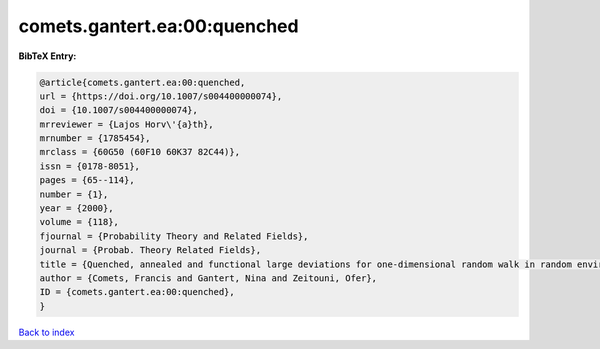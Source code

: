 comets.gantert.ea:00:quenched
=============================

.. :cite:t:`comets.gantert.ea:00:quenched`

.. bibliography:: ../../All.bib

**BibTeX Entry:**

.. code-block:: bibtex

   @article{comets.gantert.ea:00:quenched,
   url = {https://doi.org/10.1007/s004400000074},
   doi = {10.1007/s004400000074},
   mrreviewer = {Lajos Horv\'{a}th},
   mrnumber = {1785454},
   mrclass = {60G50 (60F10 60K37 82C44)},
   issn = {0178-8051},
   pages = {65--114},
   number = {1},
   year = {2000},
   volume = {118},
   fjournal = {Probability Theory and Related Fields},
   journal = {Probab. Theory Related Fields},
   title = {Quenched, annealed and functional large deviations for one-dimensional random walk in random environment},
   author = {Comets, Francis and Gantert, Nina and Zeitouni, Ofer},
   ID = {comets.gantert.ea:00:quenched},
   }

`Back to index <../index>`_
